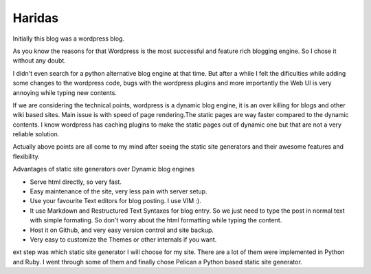 ﻿


.. _pelican_haridas:

========
Haridas
========

.. seealso:: http://haridas.in/wordpress-blog-migrated-to-pelican.html

Initially this blog was a wordpress blog. 

As you know the reasons for that Wordpress is the most successful and feature 
rich blogging engine. 
So I chose it without any doubt. 

I didn't even search for a python alternative blog engine
at that time. But after a while I felt the dificulties while adding some
changes to the wordpress code, bugs with the wordpress plugins and more
importantly the Web UI is very annoying while typing new contents.

If we are considering the technical points, wordpress is a dynamic blog engine,
it is an over killing for blogs and other wiki based sites. Main issue is
with speed of page rendering.The static pages are way faster compared to
the dynamic contents. I know wordpress has caching plugins to make the static
pages out of dynamic one but that are not a very reliable solution.

Actually above points are all come to my mind after seeing the static site
generators and their awesome features and flexibility.

Advantages of static site generators over Dynamic blog engines

- Serve html directly, so very fast.
- Easy maintenance of the site, very less pain with server setup.
- Use your favourite Text editors for blog posting. I use VIM :).
- It use Markdown and Restructured Text Syntaxes for blog entry. So we just
  need to type the post in normal text with simple formating. So don't worry
  about the html formatting while typing the content.
- Host it on Github, and very easy version control and site backup.
- Very easy to customize the Themes or other internals if you want.

ext step was which static site generator I will choose for my site. There are
a lot of them were implemented in Python and Ruby. I went through some of them
and finally chose Pelican a Python based static site generator.


